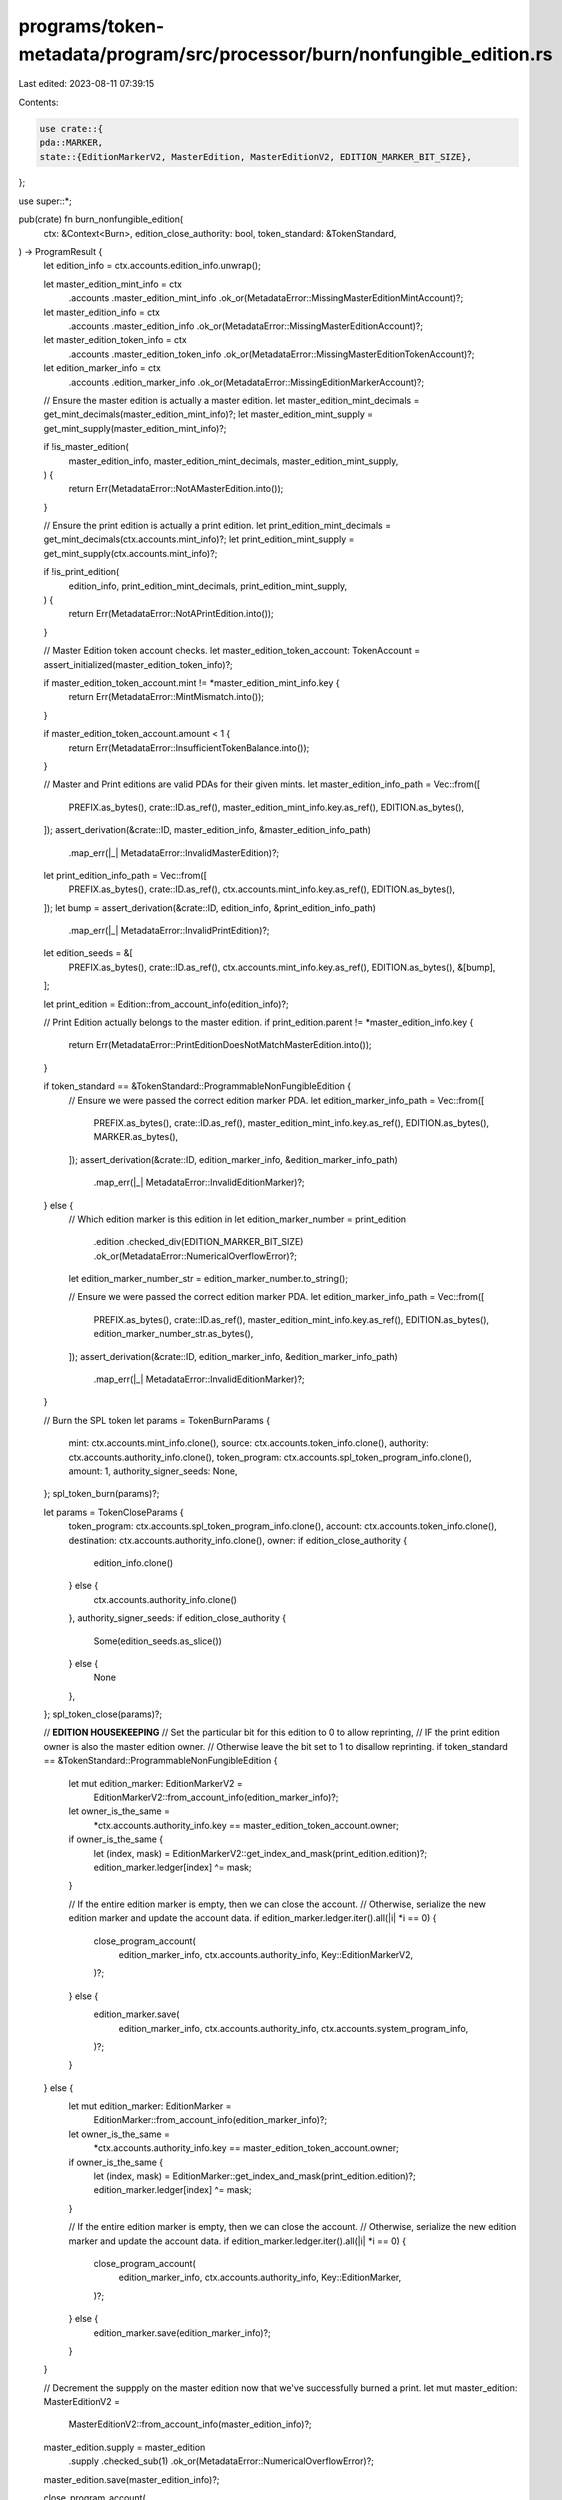 programs/token-metadata/program/src/processor/burn/nonfungible_edition.rs
=========================================================================

Last edited: 2023-08-11 07:39:15

Contents:

.. code-block:: rs

    use crate::{
    pda::MARKER,
    state::{EditionMarkerV2, MasterEdition, MasterEditionV2, EDITION_MARKER_BIT_SIZE},
};

use super::*;

pub(crate) fn burn_nonfungible_edition(
    ctx: &Context<Burn>,
    edition_close_authority: bool,
    token_standard: &TokenStandard,
) -> ProgramResult {
    let edition_info = ctx.accounts.edition_info.unwrap();

    let master_edition_mint_info = ctx
        .accounts
        .master_edition_mint_info
        .ok_or(MetadataError::MissingMasterEditionMintAccount)?;

    let master_edition_info = ctx
        .accounts
        .master_edition_info
        .ok_or(MetadataError::MissingMasterEditionAccount)?;

    let master_edition_token_info = ctx
        .accounts
        .master_edition_token_info
        .ok_or(MetadataError::MissingMasterEditionTokenAccount)?;

    let edition_marker_info = ctx
        .accounts
        .edition_marker_info
        .ok_or(MetadataError::MissingEditionMarkerAccount)?;

    // Ensure the master edition is actually a master edition.
    let master_edition_mint_decimals = get_mint_decimals(master_edition_mint_info)?;
    let master_edition_mint_supply = get_mint_supply(master_edition_mint_info)?;

    if !is_master_edition(
        master_edition_info,
        master_edition_mint_decimals,
        master_edition_mint_supply,
    ) {
        return Err(MetadataError::NotAMasterEdition.into());
    }

    // Ensure the print edition is actually a print edition.
    let print_edition_mint_decimals = get_mint_decimals(ctx.accounts.mint_info)?;
    let print_edition_mint_supply = get_mint_supply(ctx.accounts.mint_info)?;

    if !is_print_edition(
        edition_info,
        print_edition_mint_decimals,
        print_edition_mint_supply,
    ) {
        return Err(MetadataError::NotAPrintEdition.into());
    }

    // Master Edition token account checks.
    let master_edition_token_account: TokenAccount = assert_initialized(master_edition_token_info)?;

    if master_edition_token_account.mint != *master_edition_mint_info.key {
        return Err(MetadataError::MintMismatch.into());
    }

    if master_edition_token_account.amount < 1 {
        return Err(MetadataError::InsufficientTokenBalance.into());
    }

    // Master and Print editions are valid PDAs for their given mints.
    let master_edition_info_path = Vec::from([
        PREFIX.as_bytes(),
        crate::ID.as_ref(),
        master_edition_mint_info.key.as_ref(),
        EDITION.as_bytes(),
    ]);
    assert_derivation(&crate::ID, master_edition_info, &master_edition_info_path)
        .map_err(|_| MetadataError::InvalidMasterEdition)?;

    let print_edition_info_path = Vec::from([
        PREFIX.as_bytes(),
        crate::ID.as_ref(),
        ctx.accounts.mint_info.key.as_ref(),
        EDITION.as_bytes(),
    ]);
    let bump = assert_derivation(&crate::ID, edition_info, &print_edition_info_path)
        .map_err(|_| MetadataError::InvalidPrintEdition)?;

    let edition_seeds = &[
        PREFIX.as_bytes(),
        crate::ID.as_ref(),
        ctx.accounts.mint_info.key.as_ref(),
        EDITION.as_bytes(),
        &[bump],
    ];

    let print_edition = Edition::from_account_info(edition_info)?;

    // Print Edition actually belongs to the master edition.
    if print_edition.parent != *master_edition_info.key {
        return Err(MetadataError::PrintEditionDoesNotMatchMasterEdition.into());
    }

    if token_standard == &TokenStandard::ProgrammableNonFungibleEdition {
        // Ensure we were passed the correct edition marker PDA.
        let edition_marker_info_path = Vec::from([
            PREFIX.as_bytes(),
            crate::ID.as_ref(),
            master_edition_mint_info.key.as_ref(),
            EDITION.as_bytes(),
            MARKER.as_bytes(),
        ]);
        assert_derivation(&crate::ID, edition_marker_info, &edition_marker_info_path)
            .map_err(|_| MetadataError::InvalidEditionMarker)?;
    } else {
        // Which edition marker is this edition in
        let edition_marker_number = print_edition
            .edition
            .checked_div(EDITION_MARKER_BIT_SIZE)
            .ok_or(MetadataError::NumericalOverflowError)?;
        let edition_marker_number_str = edition_marker_number.to_string();

        // Ensure we were passed the correct edition marker PDA.
        let edition_marker_info_path = Vec::from([
            PREFIX.as_bytes(),
            crate::ID.as_ref(),
            master_edition_mint_info.key.as_ref(),
            EDITION.as_bytes(),
            edition_marker_number_str.as_bytes(),
        ]);
        assert_derivation(&crate::ID, edition_marker_info, &edition_marker_info_path)
            .map_err(|_| MetadataError::InvalidEditionMarker)?;
    }

    // Burn the SPL token
    let params = TokenBurnParams {
        mint: ctx.accounts.mint_info.clone(),
        source: ctx.accounts.token_info.clone(),
        authority: ctx.accounts.authority_info.clone(),
        token_program: ctx.accounts.spl_token_program_info.clone(),
        amount: 1,
        authority_signer_seeds: None,
    };
    spl_token_burn(params)?;

    let params = TokenCloseParams {
        token_program: ctx.accounts.spl_token_program_info.clone(),
        account: ctx.accounts.token_info.clone(),
        destination: ctx.accounts.authority_info.clone(),
        owner: if edition_close_authority {
            edition_info.clone()
        } else {
            ctx.accounts.authority_info.clone()
        },
        authority_signer_seeds: if edition_close_authority {
            Some(edition_seeds.as_slice())
        } else {
            None
        },
    };
    spl_token_close(params)?;

    //       **EDITION HOUSEKEEPING**
    // Set the particular bit for this edition to 0 to allow reprinting,
    // IF the print edition owner is also the master edition owner.
    // Otherwise leave the bit set to 1 to disallow reprinting.
    if token_standard == &TokenStandard::ProgrammableNonFungibleEdition {
        let mut edition_marker: EditionMarkerV2 =
            EditionMarkerV2::from_account_info(edition_marker_info)?;

        let owner_is_the_same =
            *ctx.accounts.authority_info.key == master_edition_token_account.owner;

        if owner_is_the_same {
            let (index, mask) = EditionMarkerV2::get_index_and_mask(print_edition.edition)?;
            edition_marker.ledger[index] ^= mask;
        }

        // If the entire edition marker is empty, then we can close the account.
        // Otherwise, serialize the new edition marker and update the account data.
        if edition_marker.ledger.iter().all(|i| *i == 0) {
            close_program_account(
                edition_marker_info,
                ctx.accounts.authority_info,
                Key::EditionMarkerV2,
            )?;
        } else {
            edition_marker.save(
                edition_marker_info,
                ctx.accounts.authority_info,
                ctx.accounts.system_program_info,
            )?;
        }
    } else {
        let mut edition_marker: EditionMarker =
            EditionMarker::from_account_info(edition_marker_info)?;

        let owner_is_the_same =
            *ctx.accounts.authority_info.key == master_edition_token_account.owner;

        if owner_is_the_same {
            let (index, mask) = EditionMarker::get_index_and_mask(print_edition.edition)?;
            edition_marker.ledger[index] ^= mask;
        }

        // If the entire edition marker is empty, then we can close the account.
        // Otherwise, serialize the new edition marker and update the account data.
        if edition_marker.ledger.iter().all(|i| *i == 0) {
            close_program_account(
                edition_marker_info,
                ctx.accounts.authority_info,
                Key::EditionMarker,
            )?;
        } else {
            edition_marker.save(edition_marker_info)?;
        }
    }

    // Decrement the suppply on the master edition now that we've successfully burned a print.
    let mut master_edition: MasterEditionV2 =
        MasterEditionV2::from_account_info(master_edition_info)?;
    master_edition.supply = master_edition
        .supply
        .checked_sub(1)
        .ok_or(MetadataError::NumericalOverflowError)?;

    master_edition.save(master_edition_info)?;

    close_program_account(
        ctx.accounts.metadata_info,
        ctx.accounts.authority_info,
        Key::MetadataV1,
    )?;
    close_program_account(edition_info, ctx.accounts.authority_info, Key::EditionV1)?;

    Ok(())
}


